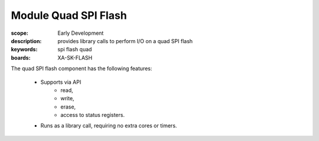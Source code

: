 Module Quad SPI Flash
=====================

:scope: Early Development
:description: provides library calls to perform I/O on a quad SPI flash
:keywords: spi flash quad
:boards: XA-SK-FLASH

The quad SPI flash component has the following features:

  * Supports via API
     * read,
     * write,
     * erase,
     * access to status registers.
  * Runs as a library call, requiring no extra cores or timers.
